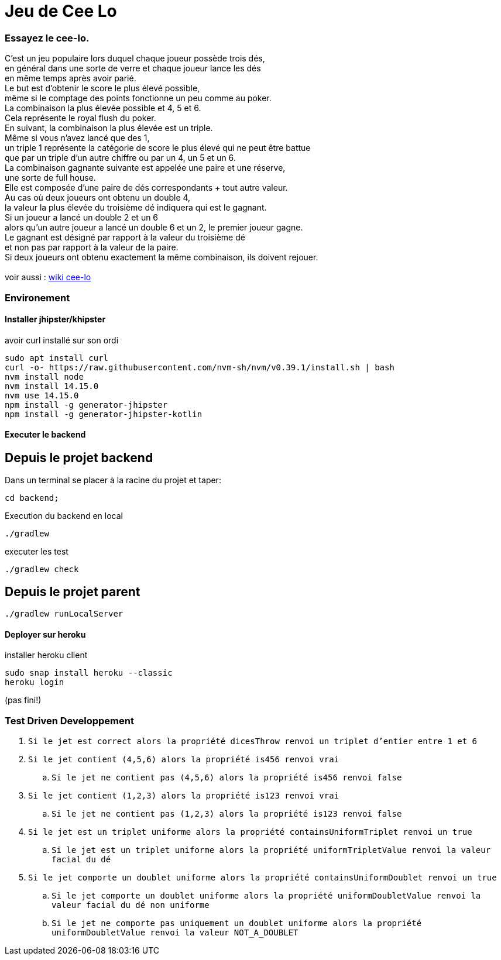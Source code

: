 = Jeu de Cee Lo

=== Essayez le cee-lo.
C'est un jeu populaire lors duquel chaque joueur possède trois dés, +
en général dans une sorte de verre et chaque joueur lance les dés +
en même temps après avoir parié. +
Le but est d'obtenir le score le plus élevé possible, +
même si le comptage des points fonctionne un peu comme au poker. +
La combinaison la plus élevée possible et 4, 5 et 6. +
Cela représente le royal flush du poker. +
En suivant, la combinaison la plus élevée est un triple. +
Même si vous n'avez lancé que des 1, +
un triple 1 représente la catégorie de score le plus élevé qui ne peut être battue +
que par un triple d'un autre chiffre ou par un 4, un 5 et un 6. +
La combinaison gagnante suivante est appelée une paire et une réserve, +
une sorte de full house. +
Elle est composée d'une paire de dés correspondants + tout autre valeur. +
Au cas où deux joueurs ont obtenu un double 4, +
la valeur la plus élevée du troisième dé indiquera qui est le gagnant. +
Si un joueur a lancé un double 2 et un 6 +
alors qu'un autre joueur a lancé un double 6 et un 2, le premier joueur gagne. +
Le gagnant est désigné par rapport à la valeur du troisième dé +
et non pas par rapport à la valeur de la paire. +
Si deux joueurs ont obtenu exactement la même combinaison, ils doivent rejouer. +
  +
voir aussi : https://en.wikipedia.org/wiki/Cee-lo[wiki cee-lo]


=== Environement

==== Installer jhipster/khipster
avoir curl installé sur son ordi
----
sudo apt install curl
curl -o- https://raw.githubusercontent.com/nvm-sh/nvm/v0.39.1/install.sh | bash
nvm install node
nvm install 14.15.0
nvm use 14.15.0
npm install -g generator-jhipster
npm install -g generator-jhipster-kotlin
----

==== Executer le backend
== Depuis le projet backend
Dans un terminal se placer à la racine du projet et taper:
----
cd backend;
----
Execution du backend en local
----
./gradlew
----
executer les test
----
./gradlew check
----

== Depuis le projet parent
----
./gradlew runLocalServer
----



==== Deployer sur heroku
installer heroku client
----
sudo snap install heroku --classic
heroku login
----
(pas fini!) +

=== Test Driven Developpement

. `Si le jet est correct alors la propriété dicesThrow renvoi un triplet d'entier entre 1 et 6`
. `Si le jet contient (4,5,6) alors la propriété is456 renvoi vrai`
.. `Si le jet ne contient pas (4,5,6) alors la propriété is456 renvoi false`
. `Si le jet contient (1,2,3) alors la propriété is123 renvoi vrai`
.. `Si le jet ne contient pas (1,2,3) alors la propriété is123 renvoi false`
. `Si le jet est un triplet uniforme alors la propriété containsUniformTriplet renvoi un true`
.. `Si le jet est un triplet uniforme alors la propriété uniformTripletValue renvoi la valeur facial du dé`
. `Si le jet comporte un doublet uniforme alors la propriété containsUniformDoublet renvoi un true`
.. `Si le jet comporte un doublet uniforme alors la propriété uniformDoubletValue renvoi la valeur facial du dé non uniforme`
.. `Si le jet ne comporte pas uniquement un doublet uniforme alors la propriété uniformDoubletValue renvoi la valeur NOT_A_DOUBLET`
